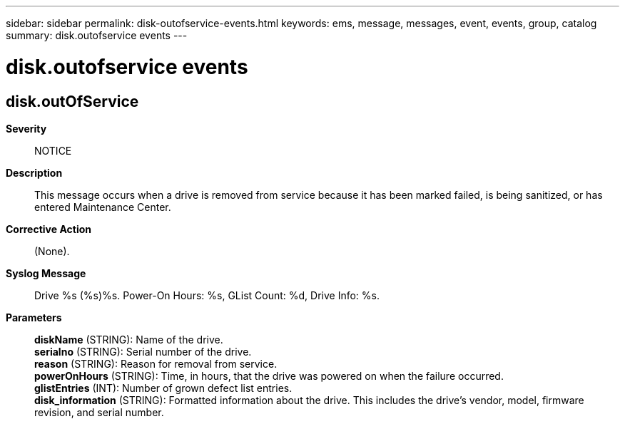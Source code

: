 ---
sidebar: sidebar
permalink: disk-outofservice-events.html
keywords: ems, message, messages, event, events, group, catalog
summary: disk.outofservice events
---

= disk.outofservice events
:toclevels: 1
:hardbreaks:
:nofooter:
:icons: font
:linkattrs:
:imagesdir: ./media/

== disk.outOfService
*Severity*::
NOTICE
*Description*::
This message occurs when a drive is removed from service because it has been marked failed, is being sanitized, or has entered Maintenance Center.
*Corrective Action*::
(None).
*Syslog Message*::
Drive %s (%s)%s. Power-On Hours: %s, GList Count: %d, Drive Info: %s.
*Parameters*::
*diskName* (STRING): Name of the drive.
*serialno* (STRING): Serial number of the drive.
*reason* (STRING): Reason for removal from service.
*powerOnHours* (STRING): Time, in hours, that the drive was powered on when the failure occurred.
*glistEntries* (INT): Number of grown defect list entries.
*disk_information* (STRING): Formatted information about the drive. This includes the drive's vendor, model, firmware revision, and serial number.

